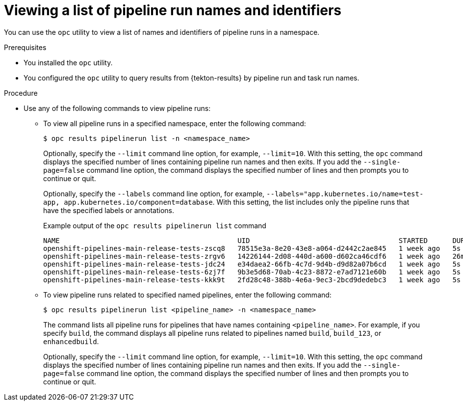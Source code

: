 // This module is included in the following assembly:
//
// * records/using-tekton-results-for-openshift-pipelines-observability.adoc

:_mod-docs-content-type: PROCEDURE
[id="results-opc-pipelinerunlist_{context}"]
= Viewing a list of pipeline run names and identifiers

[role="_abstract"]
You can use the `opc` utility to view a list of names and identifiers of pipeline runs in a namespace.

.Prerequisites

* You installed the `opc` utility.
* You configured the `opc` utility to query results from {tekton-results} by pipeline run and task run names.

.Procedure

* Use any of the following commands to view pipeline runs:

** To view all pipeline runs in a specified namespace, enter the following command:
+
[source,terminal]
----
$ opc results pipelinerun list -n <namespace_name>
----
+
Optionally, specify the `--limit` command line option, for example, `--limit=10`. With this setting, the `opc` command displays the specified number of lines containing pipeline run names and then exits. If you add the `--single-page=false` command line option, the command displays the specified number of lines and then prompts you to continue or quit.
+
Optionally, specify the `--labels` command line option, for example, `--labels="app.kubernetes.io/name=test-app, app.kubernetes.io/component=database`. With this setting, the list includes only the pipeline runs that have the specified labels or annotations.
+
.Example output of the `opc results pipelinerun list` command
+
[source,terminal]
----
NAME                                           UID                                    STARTED      DURATION   STATUS
openshift-pipelines-main-release-tests-zscq8   78515e3a-8e20-43e8-a064-d2442c2ae845   1 week ago   5s         Failed(CouldntGetPipeline)
openshift-pipelines-main-release-tests-zrgv6   14226144-2d08-440d-a600-d602ca46cdf6   1 week ago   26m13s     Failed
openshift-pipelines-main-release-tests-jdc24   e34daea2-66fb-4c7d-9d4b-d9d82a07b6cd   1 week ago   5s         Failed(CouldntGetPipeline)
openshift-pipelines-main-release-tests-6zj7f   9b3e5d68-70ab-4c23-8872-e7ad7121e60b   1 week ago   5s         Failed(CouldntGetPipeline)
openshift-pipelines-main-release-tests-kkk9t   2fd28c48-388b-4e6a-9ec3-2bcd9dedebc3   1 week ago   5s         Failed(CouldntGetPipeline)
----

** To view pipeline runs related to specified named pipelines, enter the following command:
+
[source,terminal]
----
$ opc results pipelinerun list <pipeline_name> -n <namespace_name>
----
+
The command lists all pipeline runs for pipelines that have names containing `<pipeline_name>`. For example, if you specify `build`, the command displays all pipeline runs related to pipelines named `build`, `build_123`, or `enhancedbuild`.
+
Optionally, specify the `--limit` command line option, for example, `--limit=10`. With this setting, the `opc` command displays the specified number of lines containing pipeline run names and then exits. If you add the `--single-page=false` command line option, the command displays the specified number of lines and then prompts you to continue or quit.
